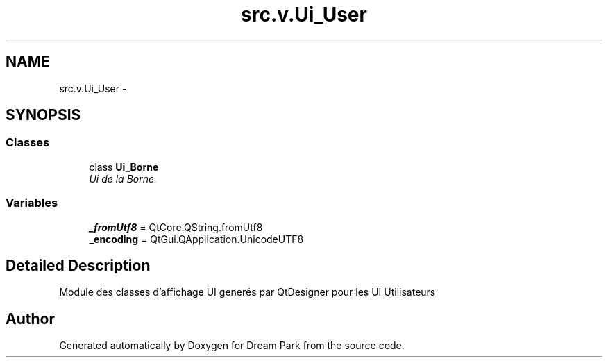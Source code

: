 .TH "src.v.Ui_User" 3 "Sun Feb 8 2015" "Version 1.0" "Dream Park" \" -*- nroff -*-
.ad l
.nh
.SH NAME
src.v.Ui_User \- 
.SH SYNOPSIS
.br
.PP
.SS "Classes"

.in +1c
.ti -1c
.RI "class \fBUi_Borne\fP"
.br
.RI "\fIUi de la Borne\&. \fP"
.in -1c
.SS "Variables"

.in +1c
.ti -1c
.RI "\fB_fromUtf8\fP = QtCore\&.QString\&.fromUtf8"
.br
.ti -1c
.RI "\fB_encoding\fP = QtGui\&.QApplication\&.UnicodeUTF8"
.br
.in -1c
.SH "Detailed Description"
.PP 

.PP
.nf
    Module des classes d'affichage UI generés par QtDesigner pour les UI Utilisateurs

.fi
.PP
 
.SH "Author"
.PP 
Generated automatically by Doxygen for Dream Park from the source code\&.
